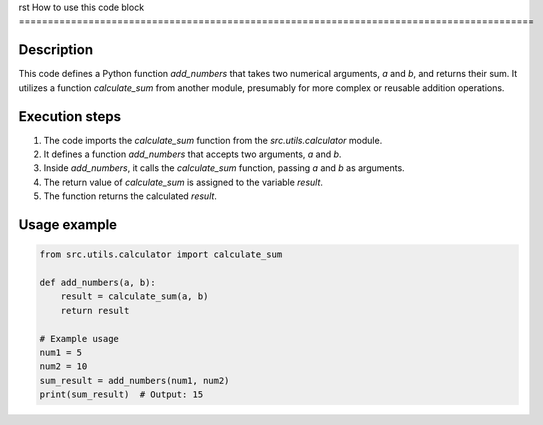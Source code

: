 rst
How to use this code block
=========================================================================================

Description
-------------------------
This code defines a Python function `add_numbers` that takes two numerical arguments, `a` and `b`, and returns their sum.  It utilizes a function `calculate_sum` from another module, presumably for more complex or reusable addition operations.

Execution steps
-------------------------
1. The code imports the `calculate_sum` function from the `src.utils.calculator` module.
2. It defines a function `add_numbers` that accepts two arguments, `a` and `b`.
3. Inside `add_numbers`, it calls the `calculate_sum` function, passing `a` and `b` as arguments.
4. The return value of `calculate_sum` is assigned to the variable `result`.
5. The function returns the calculated `result`.


Usage example
-------------------------
.. code-block:: python

    from src.utils.calculator import calculate_sum

    def add_numbers(a, b):
        result = calculate_sum(a, b)
        return result

    # Example usage
    num1 = 5
    num2 = 10
    sum_result = add_numbers(num1, num2)
    print(sum_result)  # Output: 15